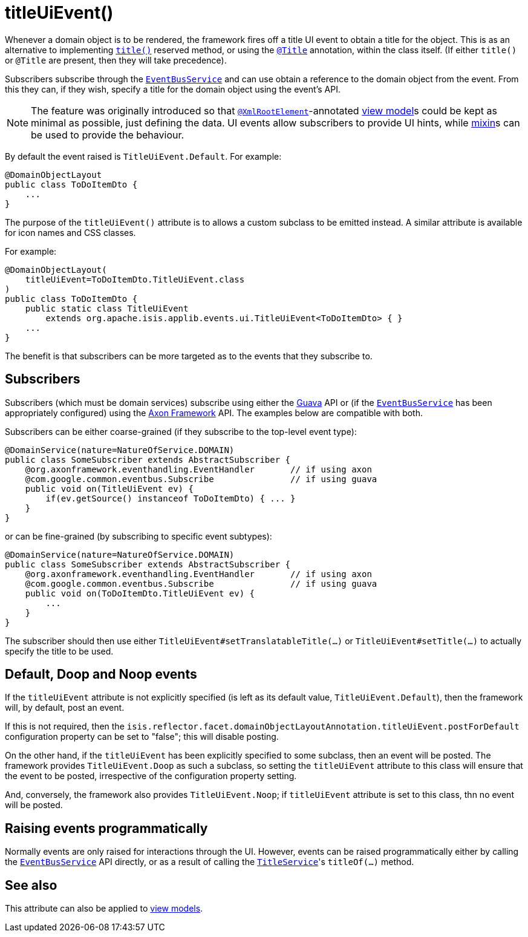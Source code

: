 [[_rgant-DomainObjectLayout_titleUiEvent]]
= titleUiEvent()
:Notice: Licensed to the Apache Software Foundation (ASF) under one or more contributor license agreements. See the NOTICE file distributed with this work for additional information regarding copyright ownership. The ASF licenses this file to you under the Apache License, Version 2.0 (the "License"); you may not use this file except in compliance with the License. You may obtain a copy of the License at. http://www.apache.org/licenses/LICENSE-2.0 . Unless required by applicable law or agreed to in writing, software distributed under the License is distributed on an "AS IS" BASIS, WITHOUT WARRANTIES OR  CONDITIONS OF ANY KIND, either express or implied. See the License for the specific language governing permissions and limitations under the License.
:_basedir: ../../
:_imagesdir: images/


Whenever a domain object is to be rendered, the framework fires off a title UI event to obtain a title for the object.
This is as an alternative to implementing xref:../rgcms/rgcms.adoc#_rgcms_methods_reserved_title[`title()`] reserved method, or using the xref:../rgant/rgant.adoc#_rgant-Title[`@Title`] annotation, within the class itself.
(If either `title()` or `@Title` are present, then they will take precedence).

Subscribers subscribe through the xref:../rgsvc/rgsvc.adoc#_rgsvc_core-domain-api_EventBusService[`EventBusService`] and can
use obtain a reference to the domain object from the event.
From this they can, if they wish, specify a title for the domain object using the event's API.

[NOTE]
====
The feature was originally introduced so that xref:../rgant/rgant.adoc#_rgant-XmlRootElement[`@XmlRootElement`]-annotated xref:../ugfun/ugfun.adoc#_ugfun_building-blocks_types-of-domain-objects_view-models[view model]s could be kept as minimal as possible, just defining the data.
UI events allow subscribers to provide UI hints, while xref:../ugfun/ugfun.adoc#_ugfun_building-blocks_types-of-domain-objects_mixins[mixin]s can be used to provide the behaviour.
====

By default the event raised is `TitleUiEvent.Default`.
For example:

[source,java]
----
@DomainObjectLayout
public class ToDoItemDto {
    ...
}
----

The purpose of the `titleUiEvent()` attribute is to allows a custom subclass to be emitted instead.
A similar attribute is available for icon names and CSS classes.

For example:

[source,java]
----
@DomainObjectLayout(
    titleUiEvent=ToDoItemDto.TitleUiEvent.class
)
public class ToDoItemDto {
    public static class TitleUiEvent
        extends org.apache.isis.applib.events.ui.TitleUiEvent<ToDoItemDto> { }
    ...
}
----

The benefit is that subscribers can be more targeted as to the events that they subscribe to.




== Subscribers

Subscribers (which must be domain services) subscribe using either the link:https://github.com/google/guava[Guava] API or (if the xref:../rgsvc/rgsvc.adoc#_rgsvc_core-domain-api_EventBusService[`EventBusService`] has been appropriately configured) using the link:http://www.axonframework.org/[Axon Framework] API.
The examples below are compatible with both.

Subscribers can be either coarse-grained (if they subscribe to the top-level event type):

[source,java]
----
@DomainService(nature=NatureOfService.DOMAIN)
public class SomeSubscriber extends AbstractSubscriber {
    @org.axonframework.eventhandling.EventHandler       // if using axon
    @com.google.common.eventbus.Subscribe               // if using guava
    public void on(TitleUiEvent ev) {
        if(ev.getSource() instanceof ToDoItemDto) { ... }
    }
}
----

or can be fine-grained (by subscribing to specific event subtypes):

[source,java]
----
@DomainService(nature=NatureOfService.DOMAIN)
public class SomeSubscriber extends AbstractSubscriber {
    @org.axonframework.eventhandling.EventHandler       // if using axon
    @com.google.common.eventbus.Subscribe               // if using guava
    public void on(ToDoItemDto.TitleUiEvent ev) {
        ...
    }
}
----

The subscriber should then use either `TitleUiEvent#setTranslatableTitle(...)` or `TitleUiEvent#setTitle(...)` to actually specify the title to be used.




== Default, Doop and Noop events

If the `titleUiEvent` attribute is not explicitly specified (is left as its default value, `TitleUiEvent.Default`), then the framework will, by default, post an event.

If this is not required, then the `isis.reflector.facet.domainObjectLayoutAnnotation.titleUiEvent.postForDefault` configuration property can be set to "false"; this will disable posting.

On the other hand, if the `titleUiEvent` has been explicitly specified to some subclass, then an event will be posted.
The framework provides `TitleUiEvent.Doop` as such a subclass, so setting the `titleUiEvent` attribute to this class will ensure that the event to be posted, irrespective of the configuration property setting.

And, conversely, the framework also provides `TitleUiEvent.Noop`; if `titleUiEvent` attribute is set to this class, thn no event will be posted.


== Raising events programmatically

Normally events are only raised for interactions through the UI.
However, events can be raised programmatically either by calling the xref:../rgsvc/rgsvc.adoc#_rgsvc_core-domain-api_EventBusService[`EventBusService`] API directly, or as a result of calling the xref:../rgsvc/rgsvc.adoc#_rgsvc_application-layer-api_TitleService[`TitleService`]'s `titleOf(...)` method.


== See also

This attribute can also be applied to xref:../rgant/rgant.adoc#_rgant-ViewModelLayout_titleUiEvent[view models].
